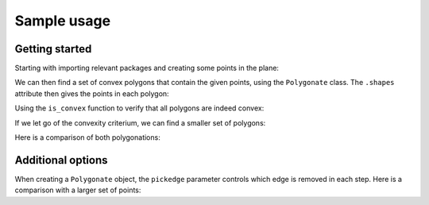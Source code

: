 ============
Sample usage
============

Getting started
---------------

Starting with importing relevant packages and creating some points in the plane:

.. ipython:: python

   import polygonation.polygonate as pg
   import numpy as np
   points = np.random.rand(20, 2)

We can then find a set of convex polygons that contain the given points, using
the ``Polygonate`` class. The ``.shapes`` attribute then gives the points in each polygon:

.. ipython:: python

   plgn1 = pg.Polygonate(points)
   plgn1.shapes


Using the ``is_convex`` function to verify that all polygons are indeed convex:

.. ipython:: python

   print([pg.is_convex(points[s]) for s in plgn1.shapes])


If we let go of the convexity criterium, we can find a smaller set of polygons:

.. ipython:: python

   plgn2 = pg.Polygonate(points, convex=False)
   plgn2.shapes

Here is a comparison of both polygonations:

.. ipython:: python
   :suppress:

    import matplotlib.pyplot as plt
    def plot1():
        fig, axes = plt.subplots(1, 2, figsize=(10, 5))
        for i, (plgn, ax) in enumerate(zip([plgn1, plgn2], axes)):
            ax.plot(*points.T, 'ko') # points
            ax.triplot(*plgn.points.T, 'k:', alpha=0.3) # delaunay
            for shape in plgn.shapes:
                ax.plot(*plgn.points[[*shape, shape[0]]].T, 'b') # resulting polygons
            ax.set_xticks([])
            ax.set_yticks([])
            ax.set_title('convex = ' + ['True', 'False'][i])
        fig.tight_layout()
        return fig

.. ipython:: python

    #(Plots shown below)
    @savefig plot1.png
    @suppress
    plot1();


Additional options
------------------

When creating a ``Polygonate`` object, the ``pickedge`` parameter controls which
edge is removed in each step. Here is a comparison with a larger set of points:

.. ipython:: python
    :suppress:

    points = np.random.rand(60, 2)
    def plot2(convex):
        fig, axes = plt.subplots(2, 3, figsize=(15, 10))
        for i, j in np.ndindex(axes.shape):
            ax = axes[i, j]
            ax.set_xticks([])
            ax.set_yticks([])
            for s in ax.spines.values(): s.set_visible(False)
            if i==0 and j<2: continue
            kwargs = {'alpha': 0.1} if i > 0 else {}
            ax.triplot(*points.T, 'k:', alpha=0.3)
        fig.suptitle(f'convex = {convex}')
        axes[0,0].set_title('points')
        axes[0,0].plot(*points.T, 'ko')
        axes[0,2].set_title('Delaunay grid')
        for j, pickedge in enumerate(['long', 'acute', 'round']):
            axes[1,j].set_title(f'pickedge = {pickedge}')
            for shape in pg.Polygonate(points, pickedge=pickedge, convex=convex).shapes:
                 axes[1,j].plot(*points[[*shape, shape[0]]].T, 'b') # resulting polygons
        fig.tight_layout()
        return fig

.. ipython:: python
    :suppress:

    @savefig convexTrue.png
    plot2(True)

.. ipython:: python
    :suppress:

    @savefig convexFalse.png
    plot2(False)
